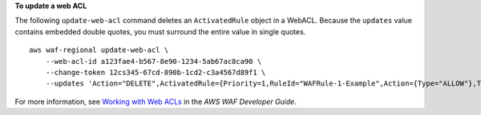 **To update a web ACL**

The following ``update-web-acl`` command  deletes an ``ActivatedRule`` object in a WebACL. Because the ``updates`` value contains embedded double quotes, you must surround the entire value in single quotes. ::

    aws waf-regional update-web-acl \
        --web-acl-id a123fae4-b567-8e90-1234-5ab67ac8ca90 \
        --change-token 12cs345-67cd-890b-1cd2-c3a4567d89f1 \
        --updates 'Action="DELETE",ActivatedRule={Priority=1,RuleId="WAFRule-1-Example",Action={Type="ALLOW"},Type="ALLOW"}'


For more information, see `Working with Web ACLs <https://docs.aws.amazon.com/waf/latest/developerguide/web-acl-working-with.html>`__ in the *AWS WAF Developer Guide*.
